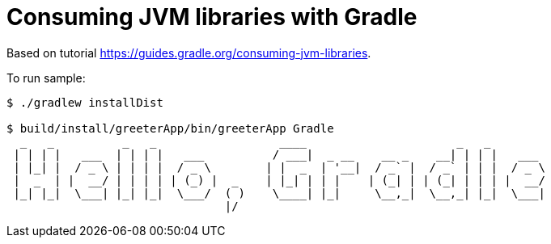 = Consuming JVM libraries with Gradle

Based on tutorial https://guides.gradle.org/consuming-jvm-libraries.

To run sample:

----
$ ./gradlew installDist

$ build/install/greeterApp/bin/greeterApp Gradle
  _   _          _   _                  ____                      _   _
 | | | |   ___  | | | |   ___          / ___|  _ __    __ _    __| | | |   ___
 | |_| |  / _ \ | | | |  / _ \        | |  _  | '__|  / _` |  / _` | | |  / _ \
 |  _  | |  __/ | | | | | (_) |  _    | |_| | | |    | (_| | | (_| | | | |  __/
 |_| |_|  \___| |_| |_|  \___/  ( )    \____| |_|     \__,_|  \__,_| |_|  \___|
                                |/
----

